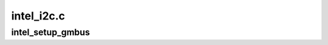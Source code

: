 .. -*- coding: utf-8; mode: rst -*-

===========
intel_i2c.c
===========


.. _`intel_setup_gmbus`:

intel_setup_gmbus
=================

.. c:function:: int intel_setup_gmbus (struct drm_device *dev)

    instantiate all Intel i2c GMBuses

    :param struct drm_device \*dev:
        DRM device

